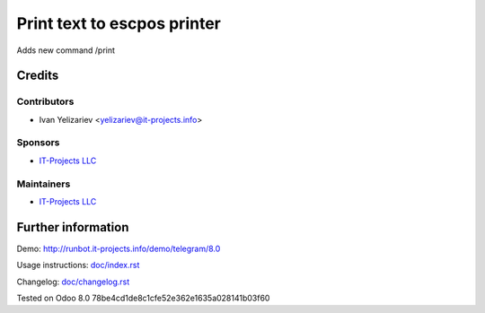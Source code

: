 ==============================
 Print text to escpos printer
==============================

Adds new command /print

Credits
=======

Contributors
------------
* Ivan Yelizariev <yelizariev@it-projects.info>

Sponsors
--------
* `IT-Projects LLC <https://it-projects.info>`__

Maintainers
-----------
* `IT-Projects LLC <https://it-projects.info>`__

Further information
===================

Demo: http://runbot.it-projects.info/demo/telegram/8.0

.. HTML Description: https://apps.odoo.com/apps/modules/8.0/telegram_escpos/

Usage instructions: `<doc/index.rst>`_

Changelog: `<doc/changelog.rst>`_

Tested on Odoo 8.0 78be4cd1de8c1cfe52e362e1635a028141b03f60
